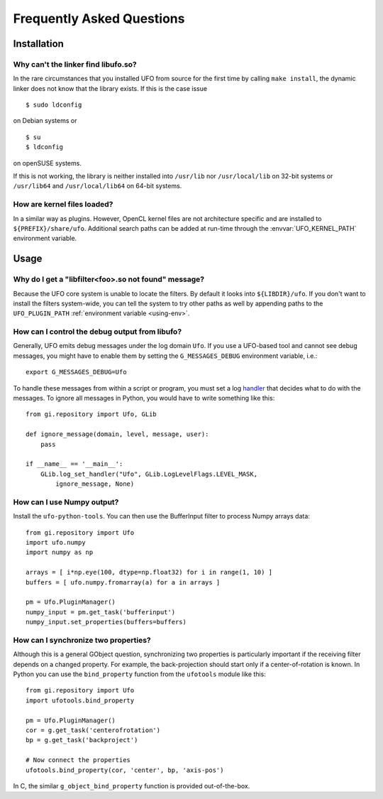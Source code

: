 .. _faq:

==========================
Frequently Asked Questions
==========================

Installation
============

.. _faq-linker-cant-find-libufo:

Why can't the linker find libufo.so?
----------------------------------------

In the rare circumstances that you installed UFO from source for the first time
by calling ``make install``, the dynamic linker does not know that the library
exists. If this is the case issue ::

  $ sudo ldconfig

on Debian systems or ::

  $ su
  $ ldconfig

on openSUSE systems.

If this is not working, the library is neither installed into ``/usr/lib`` nor
``/usr/local/lib`` on 32-bit systems or ``/usr/lib64`` and ``/usr/local/lib64``
on 64-bit systems.


How are kernel files loaded?
----------------------------

In a similar way as plugins. However, OpenCL kernel files are not architecture
specific and are installed to ``${PREFIX}/share/ufo``. Additional search paths
can be added at run-time through the :envvar:`UFO_KERNEL_PATH` environment
variable.


Usage
=====

.. _faq-filter-not-found:

Why do I get a "libfilter<foo>.so not found" message?
-------------------------------------------------------

Because the UFO core system is unable to locate the filters. By default it looks
into ``${LIBDIR}/ufo``. If you don't want to install the filters system-wide,
you can tell the system to try other paths as well by appending paths to the
``UFO_PLUGIN_PATH`` :ref:`environment variable <using-env>`.


How can I control the debug output from libufo?
-----------------------------------------------

Generally, UFO emits debug messages under the log domain ``Ufo``. If you use a
UFO-based tool and cannot see debug messages, you might have to enable them by
setting the ``G_MESSAGES_DEBUG`` environment variable, i.e.::

    export G_MESSAGES_DEBUG=Ufo

To handle these messages from within a script or program, you must set a log
handler_ that decides what to do with the messages. To ignore all messages in
Python, you would have to write something like this::

    from gi.repository import Ufo, GLib

    def ignore_message(domain, level, message, user):
        pass

    if __name__ == '__main__':
        GLib.log_set_handler("Ufo", GLib.LogLevelFlags.LEVEL_MASK,
            ignore_message, None)

.. _handler: http://developer.gnome.org/glib/unstable/glib-Message-Logging.html#g-log-set-handler


.. _faq-numpy-output:

How can I use Numpy output?
---------------------------

Install the ``ufo-python-tools``.  You can then use the BufferInput filter to
process Numpy arrays data::

    from gi.repository import Ufo
    import ufo.numpy
    import numpy as np

    arrays = [ i*np.eye(100, dtype=np.float32) for i in range(1, 10) ]
    buffers = [ ufo.numpy.fromarray(a) for a in arrays ]

    pm = Ufo.PluginManager()
    numpy_input = pm.get_task('bufferinput')
    numpy_input.set_properties(buffers=buffers)


.. _faq-synchronize-properties:

How can I synchronize two properties?
-------------------------------------

Although this is a general GObject question, synchronizing two properties is
particularly important if the receiving filter depends on a changed property.
For example, the back-projection should start only if a center-of-rotation is
known. In Python you can use the ``bind_property`` function from the
``ufotools`` module like this::

    from gi.repository import Ufo
    import ufotools.bind_property

    pm = Ufo.PluginManager()
    cor = g.get_task('centerofrotation')
    bp = g.get_task('backproject')

    # Now connect the properties
    ufotools.bind_property(cor, 'center', bp, 'axis-pos')

In C, the similar ``g_object_bind_property`` function is provided out-of-the-box.
